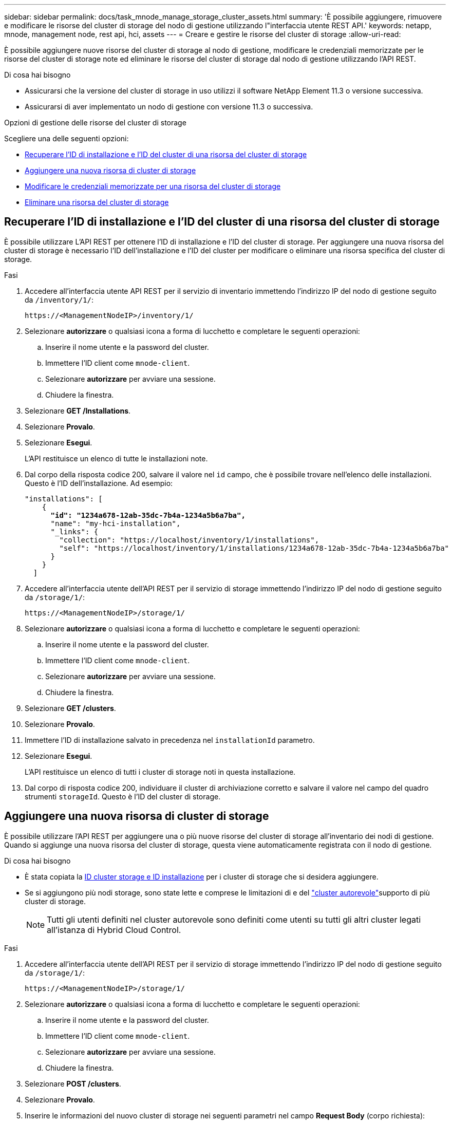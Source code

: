 ---
sidebar: sidebar 
permalink: docs/task_mnode_manage_storage_cluster_assets.html 
summary: 'È possibile aggiungere, rimuovere e modificare le risorse del cluster di storage del nodo di gestione utilizzando l"interfaccia utente REST API.' 
keywords: netapp, mnode, management node, rest api, hci, assets 
---
= Creare e gestire le risorse del cluster di storage
:allow-uri-read: 


[role="lead"]
È possibile aggiungere nuove risorse del cluster di storage al nodo di gestione, modificare le credenziali memorizzate per le risorse del cluster di storage note ed eliminare le risorse del cluster di storage dal nodo di gestione utilizzando l'API REST.

.Di cosa hai bisogno
* Assicurarsi che la versione del cluster di storage in uso utilizzi il software NetApp Element 11.3 o versione successiva.
* Assicurarsi di aver implementato un nodo di gestione con versione 11.3 o successiva.


.Opzioni di gestione delle risorse del cluster di storage
Scegliere una delle seguenti opzioni:

* <<Recuperare l'ID di installazione e l'ID del cluster di una risorsa del cluster di storage>>
* <<Aggiungere una nuova risorsa di cluster di storage>>
* <<Modificare le credenziali memorizzate per una risorsa del cluster di storage>>
* <<Eliminare una risorsa del cluster di storage>>




== Recuperare l'ID di installazione e l'ID del cluster di una risorsa del cluster di storage

È possibile utilizzare L'API REST per ottenere l'ID di installazione e l'ID del cluster di storage. Per aggiungere una nuova risorsa del cluster di storage è necessario l'ID dell'installazione e l'ID del cluster per modificare o eliminare una risorsa specifica del cluster di storage.

.Fasi
. Accedere all'interfaccia utente API REST per il servizio di inventario immettendo l'indirizzo IP del nodo di gestione seguito da `/inventory/1/`:
+
[listing]
----
https://<ManagementNodeIP>/inventory/1/
----
. Selezionare *autorizzare* o qualsiasi icona a forma di lucchetto e completare le seguenti operazioni:
+
.. Inserire il nome utente e la password del cluster.
.. Immettere l'ID client come `mnode-client`.
.. Selezionare *autorizzare* per avviare una sessione.
.. Chiudere la finestra.


. Selezionare *GET /Installations*.
. Selezionare *Provalo*.
. Selezionare *Esegui*.
+
L'API restituisce un elenco di tutte le installazioni note.

. Dal corpo della risposta codice 200, salvare il valore nel `id` campo, che è possibile trovare nell'elenco delle installazioni. Questo è l'ID dell'installazione. Ad esempio:
+
[listing, subs="+quotes"]
----
"installations": [
    {
      *"id": "1234a678-12ab-35dc-7b4a-1234a5b6a7ba",*
      "name": "my-hci-installation",
      "_links": {
        "collection": "https://localhost/inventory/1/installations",
        "self": "https://localhost/inventory/1/installations/1234a678-12ab-35dc-7b4a-1234a5b6a7ba"
      }
    }
  ]
----
. Accedere all'interfaccia utente dell'API REST per il servizio di storage immettendo l'indirizzo IP del nodo di gestione seguito da `/storage/1/`:
+
[listing]
----
https://<ManagementNodeIP>/storage/1/
----
. Selezionare *autorizzare* o qualsiasi icona a forma di lucchetto e completare le seguenti operazioni:
+
.. Inserire il nome utente e la password del cluster.
.. Immettere l'ID client come `mnode-client`.
.. Selezionare *autorizzare* per avviare una sessione.
.. Chiudere la finestra.


. Selezionare *GET /clusters*.
. Selezionare *Provalo*.
. Immettere l'ID di installazione salvato in precedenza nel `installationId` parametro.
. Selezionare *Esegui*.
+
L'API restituisce un elenco di tutti i cluster di storage noti in questa installazione.

. Dal corpo di risposta codice 200, individuare il cluster di archiviazione corretto e salvare il valore nel campo del quadro strumenti `storageId`. Questo è l'ID del cluster di storage.




== Aggiungere una nuova risorsa di cluster di storage

È possibile utilizzare l'API REST per aggiungere una o più nuove risorse del cluster di storage all'inventario dei nodi di gestione. Quando si aggiunge una nuova risorsa del cluster di storage, questa viene automaticamente registrata con il nodo di gestione.

.Di cosa hai bisogno
* È stata copiata la <<Recuperare l'ID di installazione e l'ID del cluster di una risorsa del cluster di storage,ID cluster storage e ID installazione>> per i cluster di storage che si desidera aggiungere.
* Se si aggiungono più nodi storage, sono state lette e comprese le limitazioni di e del link:concept_hci_clusters.html#authoritative-storage-clusters["cluster autorevole"]supporto di più cluster di storage.
+

NOTE: Tutti gli utenti definiti nel cluster autorevole sono definiti come utenti su tutti gli altri cluster legati all'istanza di Hybrid Cloud Control.



.Fasi
. Accedere all'interfaccia utente dell'API REST per il servizio di storage immettendo l'indirizzo IP del nodo di gestione seguito da `/storage/1/`:
+
[listing]
----
https://<ManagementNodeIP>/storage/1/
----
. Selezionare *autorizzare* o qualsiasi icona a forma di lucchetto e completare le seguenti operazioni:
+
.. Inserire il nome utente e la password del cluster.
.. Immettere l'ID client come `mnode-client`.
.. Selezionare *autorizzare* per avviare una sessione.
.. Chiudere la finestra.


. Selezionare *POST /clusters*.
. Selezionare *Provalo*.
. Inserire le informazioni del nuovo cluster di storage nei seguenti parametri nel campo *Request Body* (corpo richiesta):
+
[listing]
----
{
  "installationId": "a1b2c34d-e56f-1a2b-c123-1ab2cd345d6e",
  "mvip": "10.0.0.1",
  "password": "admin",
  "userId": "admin"
}
----
+
|===
| Parametro | Tipo | Descrizione 


| `installationId` | stringa | L'installazione in cui aggiungere il nuovo cluster di storage. Inserire l'ID di installazione salvato in precedenza in questo parametro. 


| `mvip` | stringa | L'indirizzo IP virtuale di gestione IPv4 (MVIP) del cluster di storage. 


| `password` | stringa | La password utilizzata per comunicare con il cluster di storage. 


| `userId` | stringa | L'ID utente utilizzato per comunicare con il cluster di storage (l'utente deve disporre dei privilegi di amministratore). 
|===
. Selezionare *Esegui*.
+
L'API restituisce un oggetto contenente informazioni sulla risorsa del cluster di storage appena aggiunta, ad esempio il nome, la versione e l'indirizzo IP.





== Modificare le credenziali memorizzate per una risorsa del cluster di storage

È possibile modificare le credenziali memorizzate che il nodo di gestione utilizza per accedere a un cluster di storage. L'utente scelto deve disporre dell'accesso di amministratore del cluster.


NOTE: Prima di continuare, assicurarsi di aver seguito i passaggi descritti in<<Recuperare l'ID di installazione e l'ID del cluster di una risorsa del cluster di storage>>.

.Fasi
. Accedere all'interfaccia utente dell'API REST per il servizio di storage immettendo l'indirizzo IP del nodo di gestione seguito da `/storage/1/`:
+
[listing]
----
https://<ManagementNodeIP>/storage/1/
----
. Selezionare *autorizzare* o qualsiasi icona a forma di lucchetto e completare le seguenti operazioni:
+
.. Inserire il nome utente e la password del cluster.
.. Immettere l'ID client come `mnode-client`.
.. Selezionare *autorizzare* per avviare una sessione.
.. Chiudere la finestra.


. Selezionare *PUT /clusters/{storageId}*.
. Selezionare *Provalo*.
. Incollare l'ID del cluster di archiviazione copiato in precedenza nel `storageId` parametro.
. Modificare uno o entrambi i seguenti parametri nel campo *corpo della richiesta*:
+
[listing]
----
{
  "password": "adminadmin",
  "userId": "admin"
}
----
+
|===
| Parametro | Tipo | Descrizione 


| `password` | stringa | La password utilizzata per comunicare con il cluster di storage. 


| `userId` | stringa | L'ID utente utilizzato per comunicare con il cluster di storage (l'utente deve disporre dei privilegi di amministratore). 
|===
. Selezionare *Esegui*.




== Eliminare una risorsa del cluster di storage

Se il cluster di storage non è più in servizio, è possibile eliminare una risorsa del cluster di storage. Quando si rimuove una risorsa del cluster di storage, questa viene automaticamente annullata dalla registrazione dal nodo di gestione.


NOTE: Prima di continuare, assicurarsi di aver seguito i passaggi descritti in<<Recuperare l'ID di installazione e l'ID del cluster di una risorsa del cluster di storage>>.

.Fasi
. Accedere all'interfaccia utente dell'API REST per il servizio di storage immettendo l'indirizzo IP del nodo di gestione seguito da `/storage/1/`:
+
[listing]
----
https://<ManagementNodeIP>/storage/1/
----
. Selezionare *autorizzare* o qualsiasi icona a forma di lucchetto e completare le seguenti operazioni:
+
.. Inserire il nome utente e la password del cluster.
.. Immettere l'ID client come `mnode-client`.
.. Selezionare *autorizzare* per avviare una sessione.
.. Chiudere la finestra.


. Selezionare *DELETE /clusters/{storageId}*.
. Selezionare *Provalo*.
. Immettere l'ID del cluster di archiviazione copiato in precedenza nel `storageId` parametro.
. Selezionare *Esegui*.
+
All'esito positivo, l'API restituisce una risposta vuota.



[discrete]
== Trova ulteriori informazioni

* link:concept_hci_clusters.html#authoritative-storage-clusters["Cluster autorevole"]
* https://docs.netapp.com/us-en/vcp/index.html["Plug-in NetApp Element per server vCenter"^]
* https://www.netapp.com/hybrid-cloud/hci-documentation/["Pagina delle risorse NetApp HCI"^]

